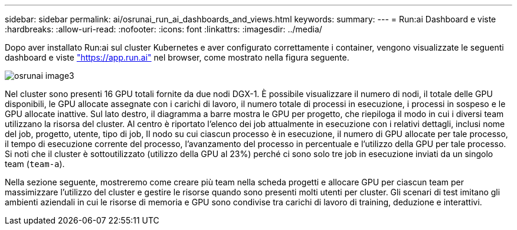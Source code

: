---
sidebar: sidebar 
permalink: ai/osrunai_run_ai_dashboards_and_views.html 
keywords:  
summary:  
---
= Run:ai Dashboard e viste
:hardbreaks:
:allow-uri-read: 
:nofooter: 
:icons: font
:linkattrs: 
:imagesdir: ../media/


[role="lead"]
Dopo aver installato Run:ai sul cluster Kubernetes e aver configurato correttamente i container, vengono visualizzate le seguenti dashboard e viste https://app.run.ai/["https://app.run.ai"^] nel browser, come mostrato nella figura seguente.

image::osrunai_image3.png[osrunai image3]

Nel cluster sono presenti 16 GPU totali fornite da due nodi DGX-1. È possibile visualizzare il numero di nodi, il totale delle GPU disponibili, le GPU allocate assegnate con i carichi di lavoro, il numero totale di processi in esecuzione, i processi in sospeso e le GPU allocate inattive. Sul lato destro, il diagramma a barre mostra le GPU per progetto, che riepiloga il modo in cui i diversi team utilizzano la risorsa del cluster. Al centro è riportato l'elenco dei job attualmente in esecuzione con i relativi dettagli, inclusi nome del job, progetto, utente, tipo di job, Il nodo su cui ciascun processo è in esecuzione, il numero di GPU allocate per tale processo, il tempo di esecuzione corrente del processo, l'avanzamento del processo in percentuale e l'utilizzo della GPU per tale processo. Si noti che il cluster è sottoutilizzato (utilizzo della GPU al 23%) perché ci sono solo tre job in esecuzione inviati da un singolo team (`team-a`).

Nella sezione seguente, mostreremo come creare più team nella scheda progetti e allocare GPU per ciascun team per massimizzare l'utilizzo del cluster e gestire le risorse quando sono presenti molti utenti per cluster. Gli scenari di test imitano gli ambienti aziendali in cui le risorse di memoria e GPU sono condivise tra carichi di lavoro di training, deduzione e interattivi.
